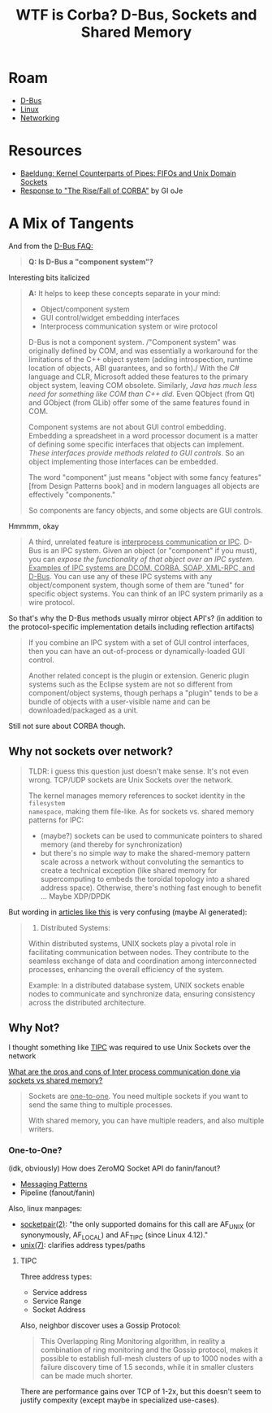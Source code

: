 :PROPERTIES:
:ID:       83745eea-f2f8-45d8-bd6e-9e4f2b3b6a44
:END:
#+TITLE: WTF is Corba? D-Bus, Sockets and Shared Memory
#+CATEGORY: slips
#+TAGS:
* Roam
+ [[id:6bb5bd07-0a63-4a8b-ac9e-0b5c285175d3][D-Bus]]
+ [[id:bdae77b1-d9f0-4d3a-a2fb-2ecdab5fd531][Linux]]
+ [[id:ea11e6b1-6fb8-40e7-a40c-89e42697c9c4][Networking]]

* Resources

+ [[https://www.baeldung.com/linux/kernel-counterparts-explained][Baeldung: Kernel Counterparts of Pipes: FIFOs and Unix Domain Sockets]]
+ [[https://www.dre.vanderbilt.edu/~schmidt/corba-response.html][Response to "The Rise/Fall of CORBA"]] by GI oJe

* A Mix of Tangents

And from the [[https://dbus.freedesktop.org/doc/dbus-faq.html#components][D-Bus FAQ:]]

#+begin_quote
*Q: Is D-Bus a "component system"?*
#+end_quote

Interesting bits italicized

#+begin_quote
*A:* It helps to keep these concepts separate in your mind:

+ Object/component system
+ GUI control/widget embedding interfaces
+ Interprocess communication system or wire protocol

D-Bus is not a component system. /"Component system" was originally defined by
COM, and was essentially a workaround for the limitations of the C++ object
system (adding introspection, runtime location of objects, ABI guarantees, and
so forth)./ With the C# language and CLR, Microsoft added these features to the
primary object system, leaving COM obsolete. Similarly, /Java has much less need
for something like COM than C++ did./ Even QObject (from Qt) and GObject (from
GLib) offer some of the same features found in COM.

Component systems are not about GUI control embedding. Embedding a spreadsheet
in a word processor document is a matter of defining some specific interfaces
that objects can implement. /These interfaces provide methods related to GUI
controls/. So an object implementing those interfaces can be embedded.

The word "component" just means "object with some fancy features" [from Design
Patterns book] and in modern languages all objects are effectively "components."

So components are fancy objects, and some objects are GUI controls.
#+end_quote

Hmmmm, okay

#+begin_quote
A third, unrelated feature is _interprocess communication or IPC_. D-Bus is an IPC
system. Given an object (or "component" if you must), you can /expose the
functionality of that object over an IPC system/. _Examples of IPC systems are
DCOM, CORBA, SOAP, XML-RPC, and D-Bus_. You can use any of these IPC systems with
any object/component system, though some of them are "tuned" for specific object
systems. You can think of an IPC system primarily as a wire protocol.
#+end_quote

So that's why the D-Bus methods usually mirror object API's? (in addition to the
protocol-specific implementation details including reflection artifacts)

#+begin_quote
If you combine an IPC system with a set of GUI control interfaces, then you can
have an out-of-process or dynamically-loaded GUI control.

Another related concept is the plugin or extension. Generic plugin systems such
as the Eclipse system are not so different from component/object systems, though
perhaps a "plugin" tends to be a bundle of objects with a user-visible name and
can be downloaded/packaged as a unit.
#+end_quote

Still not sure about CORBA though.

** Why not sockets over network?

#+begin_quote
TLDR: i guess this question just doesn't make sense. It's not even wrong.
TCP/UDP sockets are Unix Sockets over the network.

The kernel manages memory references to socket identity in the =filesystem
namespace=, making them file-like. As for sockets vs. shared memory patterns for
IPC:

+ (maybe?) sockets can be used to communicate pointers to shared memory (and
  thereby for synchronization)
+ but there's no simple way to make the shared-memory pattern scale across a
  network without convoluting the semantics to create a technical exception
  (like shared memory for supercomputing to embeds the toroidal topology into a
  shared address space). Otherwise, there's nothing fast enough to benefit ...
  Maybe XDP/DPDK
#+end_quote


But wording in [[https://www.geeksforgeeks.org/advantages-of-unix-sockets-for-ipc/][articles like this]] is very confusing (maybe AI generated):

#+begin_quote
2. Distributed Systems:

Within distributed systems, UNIX sockets play a pivotal role in facilitating
communication between nodes. They contribute to the seamless exchange of data
and coordination among interconnected processes, enhancing the overall
efficiency of the system.

Example: In a distributed database system, UNIX sockets enable nodes to
communicate and synchronize data, ensuring consistency across the distributed
architecture.
#+end_quote

** Why Not?

I thought something like [[https://docs.kernel.org/networking/tipc.html][TIPC]] was required to use Unix Sockets over the network

[[https://softwareengineering.stackexchange.com/questions/182411/what-are-the-pros-and-cons-of-inter-process-communication-done-via-sockets-vs-sh][What are the pros and cons of Inter process communication done via sockets vs
shared memory?]]

#+begin_quote
Sockets are _one-to-one_. You need multiple sockets if you want to send the same
thing to multiple processes.

With shared memory, you can have multiple readers, and also multiple writers.
#+end_quote

*** One-to-One?

(idk, obviously) How does ZeroMQ Socket API do fanin/fanout?

+ [[https://zeromq.org/socket-api/#messaging-patterns][Messaging Patterns]]
+ Pipeline (fanout/fanin)

Also, linux manpages:

+ [[https://man7.org/linux/man-pages/man2/socketpair.2.html][socketpair(2)]]: "the only supported domains for this call are AF_UNIX (or
  synonymously, AF_LOCAL) and AF_TIPC (since Linux 4.12)."
+ [[https://man7.org/linux/man-pages/man7/unix.7.html][unix(7)]]: clarifies address types/paths

**** TIPC

Three address types:

+ Service address
+ Service Range
+ Socket Address

Also, neighbor discover uses a Gossip Protocol:

#+begin_quote
This Overlapping Ring Monitoring algorithm, in reality a combination of ring
monitoring and the Gossip protocol, makes it possible to establish full-mesh
clusters of up to 1000 nodes with a failure discovery time of 1.5 seconds, while
it in smaller clusters can be made much shorter.
#+end_quote

There are performance gains over TCP of 1-2x, but this doesn't seem to justify
compexity (except maybe in specialized use-cases).
